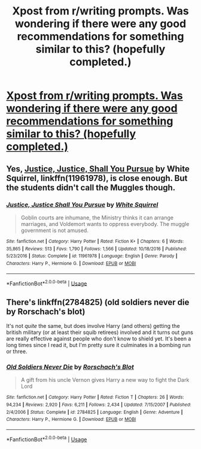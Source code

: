 #+TITLE: Xpost from r/writing prompts. Was wondering if there were any good recommendations for something similar to this? (hopefully completed.)

* [[https://www.reddit.com/r/WritingPrompts/comments/9reoji/eu_with_voldemorts_army_closing_in_the_students/][Xpost from r/writing prompts. Was wondering if there were any good recommendations for something similar to this? (hopefully completed.)]]
:PROPERTIES:
:Author: ezekiel_23_20-_-
:Score: 6
:DateUnix: 1540552479.0
:DateShort: 2018-Oct-26
:END:

** Yes, [[https://www.fanfiction.net/s/11961978/1/Justice-Justice-Shall-You-Pursue][Justice, Justice, Shall You Pursue]] by White Squirrel, linkffn(11961978), is close enough. But the students didn't call the Muggles though.
:PROPERTIES:
:Author: InquisitorCOC
:Score: 4
:DateUnix: 1540562469.0
:DateShort: 2018-Oct-26
:END:

*** [[https://www.fanfiction.net/s/11961978/1/][*/Justice, Justice Shall You Pursue/*]] by [[https://www.fanfiction.net/u/5339762/White-Squirrel][/White Squirrel/]]

#+begin_quote
  Goblin courts are inhumane, the Ministry thinks it can arrange marriages, and Voldemort wants to oppress everybody. The muggle government is not amused.
#+end_quote

^{/Site/:} ^{fanfiction.net} ^{*|*} ^{/Category/:} ^{Harry} ^{Potter} ^{*|*} ^{/Rated/:} ^{Fiction} ^{K+} ^{*|*} ^{/Chapters/:} ^{6} ^{*|*} ^{/Words/:} ^{35,865} ^{*|*} ^{/Reviews/:} ^{513} ^{*|*} ^{/Favs/:} ^{1,790} ^{*|*} ^{/Follows/:} ^{1,566} ^{*|*} ^{/Updated/:} ^{10/18/2016} ^{*|*} ^{/Published/:} ^{5/23/2016} ^{*|*} ^{/Status/:} ^{Complete} ^{*|*} ^{/id/:} ^{11961978} ^{*|*} ^{/Language/:} ^{English} ^{*|*} ^{/Genre/:} ^{Parody} ^{*|*} ^{/Characters/:} ^{Harry} ^{P.,} ^{Hermione} ^{G.} ^{*|*} ^{/Download/:} ^{[[http://www.ff2ebook.com/old/ffn-bot/index.php?id=11961978&source=ff&filetype=epub][EPUB]]} ^{or} ^{[[http://www.ff2ebook.com/old/ffn-bot/index.php?id=11961978&source=ff&filetype=mobi][MOBI]]}

--------------

*FanfictionBot*^{2.0.0-beta} | [[https://github.com/tusing/reddit-ffn-bot/wiki/Usage][Usage]]
:PROPERTIES:
:Author: FanfictionBot
:Score: 2
:DateUnix: 1540562483.0
:DateShort: 2018-Oct-26
:END:


** There's linkffn(2784825) (old soldiers never die by Rorschach's blot)

It's not /quite/ the same, but does involve Harry (and others) getting the british military (or at least their squib retirees) involved and it turns out guns are really effective against people who don't know to shield yet. It's been a long times since I read it, but I'm pretty sure it culminates in a bombing run or three.
:PROPERTIES:
:Author: Astramancer_
:Score: 5
:DateUnix: 1540565300.0
:DateShort: 2018-Oct-26
:END:

*** [[https://www.fanfiction.net/s/2784825/1/][*/Old Soldiers Never Die/*]] by [[https://www.fanfiction.net/u/686093/Rorschach-s-Blot][/Rorschach's Blot/]]

#+begin_quote
  A gift from his uncle Vernon gives Harry a new way to fight the Dark Lord
#+end_quote

^{/Site/:} ^{fanfiction.net} ^{*|*} ^{/Category/:} ^{Harry} ^{Potter} ^{*|*} ^{/Rated/:} ^{Fiction} ^{T} ^{*|*} ^{/Chapters/:} ^{26} ^{*|*} ^{/Words/:} ^{94,234} ^{*|*} ^{/Reviews/:} ^{2,920} ^{*|*} ^{/Favs/:} ^{6,211} ^{*|*} ^{/Follows/:} ^{2,434} ^{*|*} ^{/Updated/:} ^{7/15/2007} ^{*|*} ^{/Published/:} ^{2/4/2006} ^{*|*} ^{/Status/:} ^{Complete} ^{*|*} ^{/id/:} ^{2784825} ^{*|*} ^{/Language/:} ^{English} ^{*|*} ^{/Genre/:} ^{Adventure} ^{*|*} ^{/Characters/:} ^{Harry} ^{P.,} ^{Hermione} ^{G.} ^{*|*} ^{/Download/:} ^{[[http://www.ff2ebook.com/old/ffn-bot/index.php?id=2784825&source=ff&filetype=epub][EPUB]]} ^{or} ^{[[http://www.ff2ebook.com/old/ffn-bot/index.php?id=2784825&source=ff&filetype=mobi][MOBI]]}

--------------

*FanfictionBot*^{2.0.0-beta} | [[https://github.com/tusing/reddit-ffn-bot/wiki/Usage][Usage]]
:PROPERTIES:
:Author: FanfictionBot
:Score: 3
:DateUnix: 1540565323.0
:DateShort: 2018-Oct-26
:END:
